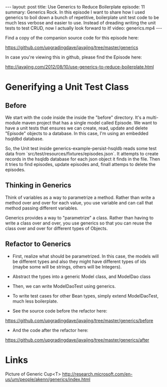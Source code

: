 #+BEGIN_HTML
---
layout: post
title: Use Generics to Reduce Boilerplate
episode: 11
summary: Generics Rock. In this episode I want to share how I used generics to boil down a bunch of repetitive, boilerplate unit test code to be much less verbose and easier to use. Instead of dreading writing the unit tests to test CRUD, now I actually look forward to it!
video: generics.mp4
---
#+END_HTML

Find a copy of the companion source code for this episode here: 

https://github.com/upgradingdave/javajing/tree/master/generics

In case you're viewing this in github, please find the Episode here: 

http://javajing.com/2012/08/10/use-generics-to-reduce-boilerplate.html

* Generifying a Unit Test Class

** Before

   We start with the code inside the inside the "before" directory.
   It's a multi-module maven project that has a single model called
   Episode. We want to have a unit tests that ensures we can create,
   read, update and delete "Episode" objects to a database. In this
   case, I'm using an embedded hsqldbd database. 

   So, the Unit test inside generics-example-persist-hsqldb reads some
   test data from `src/test/resources/fixtures/episodes.json`. It
   attempts to create records in the hsqldb database for each json
   object it finds in the file. Then it tries to find episodes, update
   episodes and, finall attemps to delete the episodes. 

** Thinking in Generics

   Think of variables as a way to parametrize a method. Rather than
   write a method over and over for each value, you use variable and
   can call that method passing different variables. 

   Generics provides a way to "parametrize" a class. Rather than having
   to write a class over and over, you use generics so that you can
   reuse the class over and over for different types of Objects. 

** Refactor to Generics

   - First, realize what should be parametrized. In this case, the
     models will be different types and also they might have different
     types of ids (maybe some will be strings, others will be
     Integers). 

   - Abstract the types into a generic Model class, and ModelDao class

   - Then, we can write ModelDaoTest using generics. 

   - To write test cases for other Bean types, simply extend
     ModelDaoTest, much less boilerplate.

   - See the source code before the refactor here: 
   https://github.com/upgradingdave/javajing/tree/master/generics/before

   - And the code after the refactor here: 
   https://github.com/upgradingdave/javajing/tree/master/generics/after

* Links

Picture of Generic Cup<T>
http://research.microsoft.com/en-us/um/people/akenn/generics/index.html
